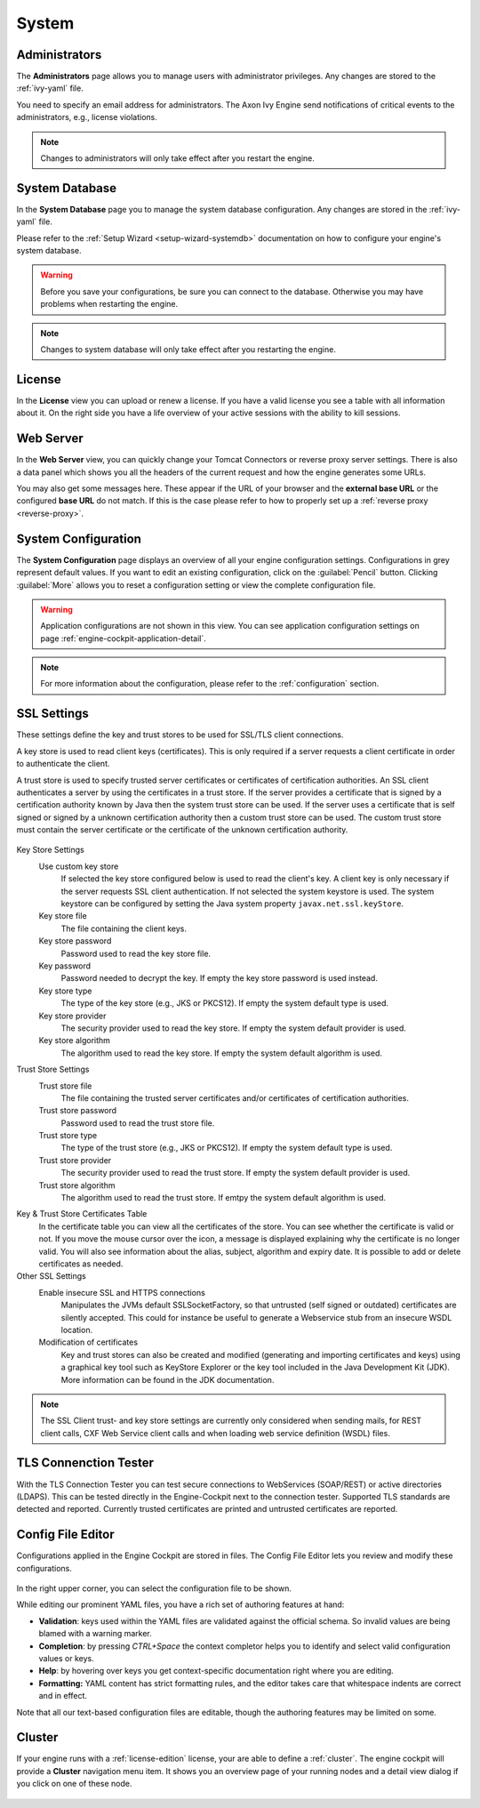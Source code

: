 System
------


.. _engine-cockpit-system-admins:

Administrators
^^^^^^^^^^^^^^

The **Administrators** page allows you to manage users with administrator
privileges. Any changes are stored to the :ref:`ivy-yaml` file. 

You need to specify an email address for administrators. The Axon Ivy Engine 
send notifications of critical events to the administrators, e.g., license violations.

.. note::
    Changes to administrators will only take effect after you restart the
    engine.

.. figure:: /_images/engine-cockpit/engine-cockpit-system-admins.png


.. _engine-cockpit-systemdb:

System Database
^^^^^^^^^^^^^^^

In the **System Database** page you to manage the system database configuration.
Any changes are stored in the :ref:`ivy-yaml` file. 

Please refer to the :ref:`Setup Wizard <setup-wizard-systemdb>` documentation
on how to configure your engine's system database.

.. warning::
    Before you save your configurations, be sure you can connect to the
    database. Otherwise you may have problems when restarting the engine.

.. note::
    Changes to system database will only take effect after you restarting the
    engine.

.. figure:: /_images/engine-cockpit/engine-cockpit-system-database.png


.. _engine-cockpit-license:

License
^^^^^^^

In the **License** view you can upload or renew a license. If you have a valid
license you see a table with all information about it. On the right side you
have a life overview of your active sessions with the ability to kill sessions.

.. figure:: /_images/engine-cockpit/engine-cockpit-licence.png


.. _engine-cockpit-web-server:

Web Server
^^^^^^^^^^

In the **Web Server** view, you can quickly change your Tomcat Connectors or
reverse proxy server settings. There is also a data panel which shows you all
the headers of the current request and how the engine generates some URLs.

You may also get some messages here. These appear if the URL of your browser and
the **external base URL** or the configured **base URL** do not match. If this
is the case please refer to how to properly set up a :ref:`reverse proxy
<reverse-proxy>`.

.. figure:: /_images/engine-cockpit/engine-cockpit-web-server.png


.. _engine-cockpit-system-configuration:

System Configuration
^^^^^^^^^^^^^^^^^^^^

The **System Configuration** page displays an overview of all your engine
configuration settings. Configurations in grey represent default values. If
you want to edit an existing configuration, click on the :guilabel:`Pencil`
button. Clicking :guilabel:`More` allows you to reset a configuration setting or
view the complete configuration file.

.. warning::
    Application configurations are not shown in this view. You can see application
    configuration settings on page :ref:`engine-cockpit-application-detail`.

.. note::
    For more information about the configuration, please refer to the
    :ref:`configuration` section. 

.. figure:: /_images/engine-cockpit/engine-cockpit-system-config.png

.. _engine-cockpit-ssl:

SSL Settings
^^^^^^^^^^^^^^^^^^^^

These settings define the key and trust stores to be used for SSL/TLS
client connections.


A key store is used to read client keys (certificates). This is only
required if a server requests a client certificate in order to
authenticate the client.

A trust store is used to specify trusted server certificates or
certificates of certification authorities. An SSL client authenticates a
server by using the certificates in a trust store. If the server
provides a certificate that is signed by a certification authority known
by Java then the system trust store can be used. If the server uses a
certificate that is self signed or signed by a unknown certification
authority then a custom trust store can be used. The custom trust store
must contain the server certificate or the certificate of the unknown
certification authority.


.. figure:: /_images/engine-cockpit/engine-cockpit-SSL-client.png
   :alt: SSL Client
   :align: center
   

Key Store Settings
   Use custom key store
      If selected the key store configured below is used to read the
      client's key. A client key is only necessary if the server
      requests SSL client authentication. If not selected the system
      keystore is used. The system keystore can be configured by setting
      the Java system property ``javax.net.ssl.keyStore``.

   Key store file
      The file containing the client keys.

   Key store password
      Password used to read the key store file.

   Key password
      Password needed to decrypt the key. If empty the key store
      password is used instead.

   Key store type
      The type of the key store (e.g., JKS or PKCS12). If empty the
      system default type is used.

   Key store provider
      The security provider used to read the key store. If empty the
      system default provider is used.

   Key store algorithm
      The algorithm used to read the key store. If empty the system
      default algorithm is used.

Trust Store Settings
   Trust store file
      The file containing the trusted server certificates and/or
      certificates of certification authorities.

   Trust store password
      Password used to read the trust store file.

   Trust store type
      The type of the trust store (e.g., JKS or PKCS12). If empty the
      system default type is used.

   Trust store provider
      The security provider used to read the trust store. If empty the
      system default provider is used.

   Trust store algorithm
      The algorithm used to read the trust store. If emtpy the system
      default algorithm is used.

Key & Trust Store Certificates Table
      In the certificate table you can view all the certificates of the store. 
      You can see whether the certificate is valid or not. If you move the
      mouse cursor over the icon, a message is displayed explaining why the
      certificate is no longer valid. You will also see information about
      the alias, subject, algorithm and expiry date. It is possible to add
      or delete certificates as needed.


Other SSL Settings
   Enable insecure SSL and HTTPS connections
      Manipulates the JVMs default SSLSocketFactory, so that untrusted
      (self signed or outdated) certificates are silently accepted. This
      could for instance be useful to generate a Webservice stub from an
      insecure WSDL location.

   Modification of certificates
      Key and trust stores can also be created and modified (generating and
      importing certificates and keys) using a graphical key tool such as 
      KeyStore Explorer or the key tool included in the Java Development Kit
      (JDK). More information can be found in the JDK documentation.
   

.. note::

   The SSL Client trust- and key store settings are currently only
   considered when sending mails, for REST client calls, CXF Web Service
   client calls and when loading web service definition (WSDL) files.

.. _engine-cockpit-tls:

TLS Connenction Tester
^^^^^^^^^^^^^^^^^^^^^^^^^^

With the TLS Connection Tester you can test secure connections to WebServices 
(SOAP/REST) or active directories (LDAPS). This can be tested directly in 
the Engine-Cockpit next to the connection tester. Supported TLS standards
are detected and reported. Currently trusted certificates are printed and 
untrusted certificates are reported.

.. figure:: /_images/engine-cockpit/engine-cockpit-tls-tester.png
   :alt: TLS Tester
   :align: center

.. _engine-cockpit-config-editor:

Config File Editor
^^^^^^^^^^^^^^^^^^^^^

Configurations applied in the Engine Cockpit are stored in files.
The Config File Editor lets you review and modify these configurations.

.. figure:: /_images/engine-cockpit/engine-cockpit-config-file-editor.png

In the right upper corner, you can select the configuration file to be shown.

While editing our prominent YAML files, you have a rich set of authoring features at hand:

- **Validation**: keys used within the YAML files are validated against the official schema. So invalid values are being blamed with a warning marker.
- **Completion**: by pressing `CTRL+Space` the context completor helps you to identify and select valid configuration values or keys.
- **Help**: by hovering over keys you get context-specific documentation right where you are editing.
- **Formatting:** YAML content has strict formatting rules, and the editor takes care that whitespace indents are correct and in effect.

Note that all our text-based configuration files are editable, though the authoring features may be limited on some.

.. _engine-cockpit-cluster:

Cluster
^^^^^^^

If your engine runs with a :ref:`license-edition` license, your are able to
define a :ref:`cluster`. The engine cockpit will provide a **Cluster**
navigation menu item. It shows you an overview page of your running nodes and a
detail view dialog if you click on one of these node.

.. figure:: /_images/engine-cockpit/engine-cockpit-cluster.png
